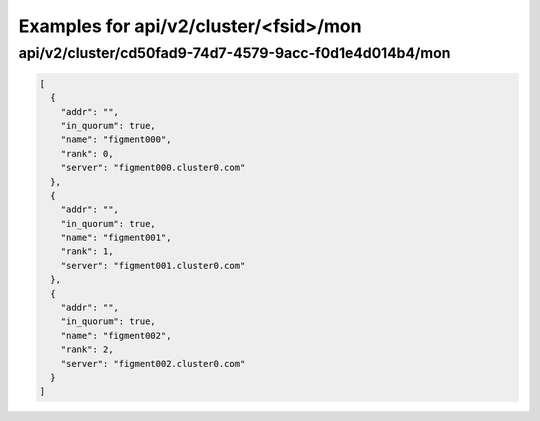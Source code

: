 Examples for api/v2/cluster/<fsid>/mon
======================================

api/v2/cluster/cd50fad9-74d7-4579-9acc-f0d1e4d014b4/mon
-------------------------------------------------------

.. code-block:: json

   [
     {
       "addr": "", 
       "in_quorum": true, 
       "name": "figment000", 
       "rank": 0, 
       "server": "figment000.cluster0.com"
     }, 
     {
       "addr": "", 
       "in_quorum": true, 
       "name": "figment001", 
       "rank": 1, 
       "server": "figment001.cluster0.com"
     }, 
     {
       "addr": "", 
       "in_quorum": true, 
       "name": "figment002", 
       "rank": 2, 
       "server": "figment002.cluster0.com"
     }
   ]

